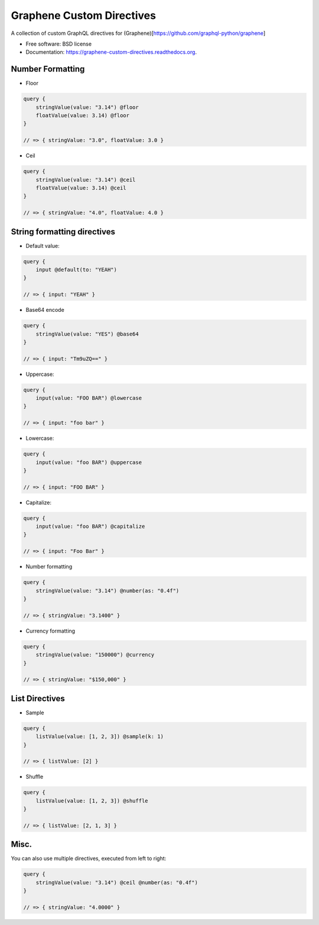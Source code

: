 ===============================
Graphene Custom Directives
===============================

.. image:: https://travis-ci.org/ekampf/graphene-custom-directives.svg
        :target: https://travis-ci.org/ekampf/graphene-custom-directives

.. image:: https://coveralls.io/repos/ekampf/graphene-custom-directives/badge.svg?branch=master&service=github 
        :target: https://coveralls.io/github/ekampf/graphene-custom-directives?branch=master

.. image:: https://img.shields.io/pypi/v/graphene-custom-directives.svg
        :target: https://pypi.python.org/pypi/graphene-custom-directives


A collection of custom GraphQL directives for (Graphene)[https://github.com/graphql-python/graphene]

* Free software: BSD license
* Documentation: https://graphene-custom-directives.readthedocs.org.

Number Formatting
-----------------

* Floor

.. code:: graphql

    query { 
        stringValue(value: "3.14") @floor
        floatValue(value: 3.14) @floor
    } 
    
    // => { stringValue: "3.0", floatValue: 3.0 } 
    
* Ceil

.. code:: graphql

    query { 
        stringValue(value: "3.14") @ceil
        floatValue(value: 3.14) @ceil
    } 
    
    // => { stringValue: "4.0", floatValue: 4.0 } 

String formatting directives
----------------------------
* Default value:

.. code:: graphql

    query { 
        input @default(to: "YEAH")
    } 
    
    // => { input: "YEAH" } 
    
* Base64 encode

.. code:: graphql

    query {
        stringValue(value: "YES") @base64 
    }

    // => { input: "Tm9uZQ==" }

    
* Uppercase:

.. code:: graphql

    query { 
        input(value: "FOO BAR") @lowercase
    } 
    
    // => { input: "foo bar" } 

* Lowercase:

.. code:: graphql

    query { 
        input(value: "foo BAR") @uppercase
    } 
    
    // => { input: "FOO BAR" } 

* Capitalize:

.. code:: graphql

    query { 
        input(value: "foo BAR") @capitalize
    } 
    
    // => { input: "Foo Bar" } 
    
* Number formatting

.. code:: graphql

    query { 
        stringValue(value: "3.14") @number(as: "0.4f") 
    }
    
    // => { stringValue: "3.1400" } 

* Currency formatting

.. code:: graphql

    query { 
        stringValue(value: "150000") @currency
    }
    
    // => { stringValue: "$150,000" } 

List Directives
---------------

* Sample

.. code:: graphql

    query { 
        listValue(value: [1, 2, 3]) @sample(k: 1)
    }
    
    // => { listValue: [2] } 
    
* Shuffle

.. code:: graphql

    query { 
        listValue(value: [1, 2, 3]) @shuffle
    }
    
    // => { listValue: [2, 1, 3] } 


Misc.
-----

You can also use multiple directives, executed from left to right:

.. code:: graphql

    query { 
        stringValue(value: "3.14") @ceil @number(as: "0.4f") 
    }
    
    // => { stringValue: "4.0000" } 
